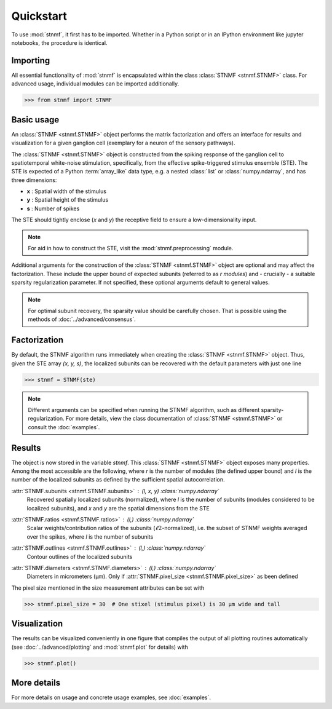 Quickstart
==========

To use :mod:`stnmf`, it first has to be imported. Whether in a Python script or in an IPython environment like jupyter notebooks, the procedure is identical.

Importing
---------

All essential functionality of :mod:`stnmf` is encapsulated within the class :class:`STNMF <stnmf.STNMF>` class.
For advanced usage, individual modules can be imported additionally.

.. code-block:: python

    >>> from stnmf import STNMF

Basic usage
-----------

An :class:`STNMF <stnmf.STNMF>` object performs the matrix factorization and offers an interface for results and visualization for a given ganglion cell (exemplary for a neuron of the sensory pathways).

The :class:`STNMF <stnmf.STNMF>` object is constructed from the spiking response of the ganglion cell to spatiotemporal white-noise stimulation, specifically, from the effective spike-triggered stimulus ensemble (STE).
The STE is expected of a Python :term:`array_like` data type, e.g. a nested :class:`list` or :class:`numpy.ndarray`, and has three dimensions:

- **x** : Spatial width of the stimulus
- **y** : Spatial height of the stimulus
- **s** : Number of spikes

The STE should tightly enclose (`x` and `y`) the receptive field to ensure a low-dimensionality input.

.. note::
    For aid in how to construct the STE, visit the :mod:`stnmf.preprocessing` module.

Additional arguments for the construction of the :class:`STNMF <stnmf.STNMF>` object are optional and may affect the factorization.
These include the upper bound of expected subunits (referred to as `r` *modules*) and - crucially - a suitable sparsity regularization parameter.
If not specified, these optional arguments default to general values.

.. note::
    For optimal subunit recovery, the sparsity value should be carefully chosen. That is possible using the methods of :doc:`../advanced/consensus`.

Factorization
-------------

By default, the STNMF algorithm runs immediately when creating the :class:`STNMF <stnmf.STNMF>` object.
Thus, given the STE array `(x, y, s)`, the localized subunits can be recovered with the default parameters with just one line

.. code-block:: python

    >>> stnmf = STNMF(ste)

.. note::
    Different arguments can be specified when running the STNMF algorithm, such as different sparsity-regularization. For more details, view the class documentation of :class:`STNMF <stnmf.STNMF>` or consult the :doc:`examples`.

Results
-------

The object is now stored in the variable `stnmf`. This :class:`STNMF <stnmf.STNMF>` object exposes many properties.
Among the most accessible are the following, where `r` is the number of modules (the defined upper bound) and `l` is the number of the localized subunits as defined by the sufficient spatial autocorrelation.

:attr:`STNMF.subunits <stnmf.STNMF.subunits>` : *(l, x, y)* :class:`numpy.ndarray`
    Recovered spatially localized subunits (normalized), where `l` is the number of subunits (modules considered to be localized subunits), and `x` and `y` are the spatial dimensions from the STE

:attr:`STNMF.ratios <stnmf.STNMF.ratios>` : *(l,)* :class:`numpy.ndarray`
    Scalar weights/contribution ratios of the subunits (:math:`\ell 2`-normalized), i.e. the subset of STNMF weights averaged over the spikes, where `l` is the number of subunits

:attr:`STNMF.outlines <stnmf.STNMF.outlines>` : *(l,)* :class:`numpy.ndarray`
    Contour outlines of the localized subunits

:attr:`STNMF.diameters <stnmf.STNMF.diameters>` : *(l,)* :class:`numpy.ndarray`
    Diameters in micrometers (μm). Only if :attr:`STNMF.pixel_size <stnmf.STNMF.pixel_size>` as been defined

The pixel size mentioned in the size measurement attributes can be set with

.. code-block:: python

    >>> stnmf.pixel_size = 30  # One stixel (stimulus pixel) is 30 μm wide and tall

.. seealso::

    :class:`STNMF <stnmf.STNMF>`
        For many more subunit and decomposition properties

Visualization
-------------

The results can be visualized conveniently in one figure that compiles the output of all plotting routines automatically (see :doc:`../advanced/plotting` and :mod:`stnmf.plot` for details) with

.. code-block:: python

    >>> stnmf.plot()

.. seealso::

    :meth:`STNMF.plot() <stnmf.STNMF.plot>`
        For styling parameters

    :mod:`stnmf.plot`
        For the visualization module

More details
------------

For more details on usage and concrete usage examples, see :doc:`examples`.
